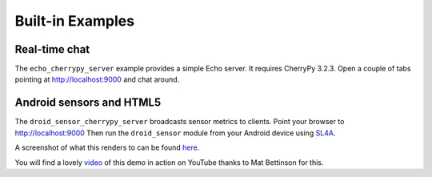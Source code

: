 .. _examples:

Built-in Examples
=================

Real-time chat
--------------

The ``echo_cherrypy_server`` example provides a simple Echo server. 
It requires CherryPy 3.2.3. Open a couple of tabs pointing at http://localhost:9000
and chat around.

Android sensors and HTML5
-------------------------

The ``droid_sensor_cherrypy_server`` broadcasts sensor metrics to clients. 
Point your browser to http://localhost:9000 
Then run the ``droid_sensor`` module from your Android device using 
`SL4A <http://code.google.com/p/android-scripting/>`_. 

A screenshot of what this renders to can be found `here <http://www.defuze.org/oss/ws4py/screenshots/droidsensors.png>`_.

You will find a lovely `video <https://www.youtube.com/watch?v=baD-rShmZcM>`_ of this demo in action 
on YouTube thanks to Mat Bettinson for this.
